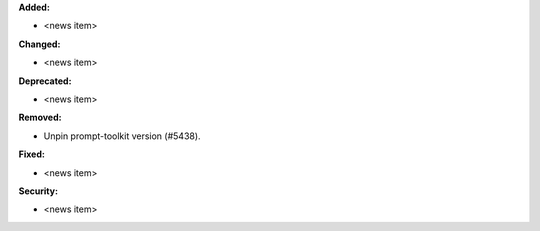 **Added:**

* <news item>

**Changed:**

* <news item>

**Deprecated:**

* <news item>

**Removed:**

* Unpin prompt-toolkit version (#5438).

**Fixed:**

* <news item>

**Security:**

* <news item>
